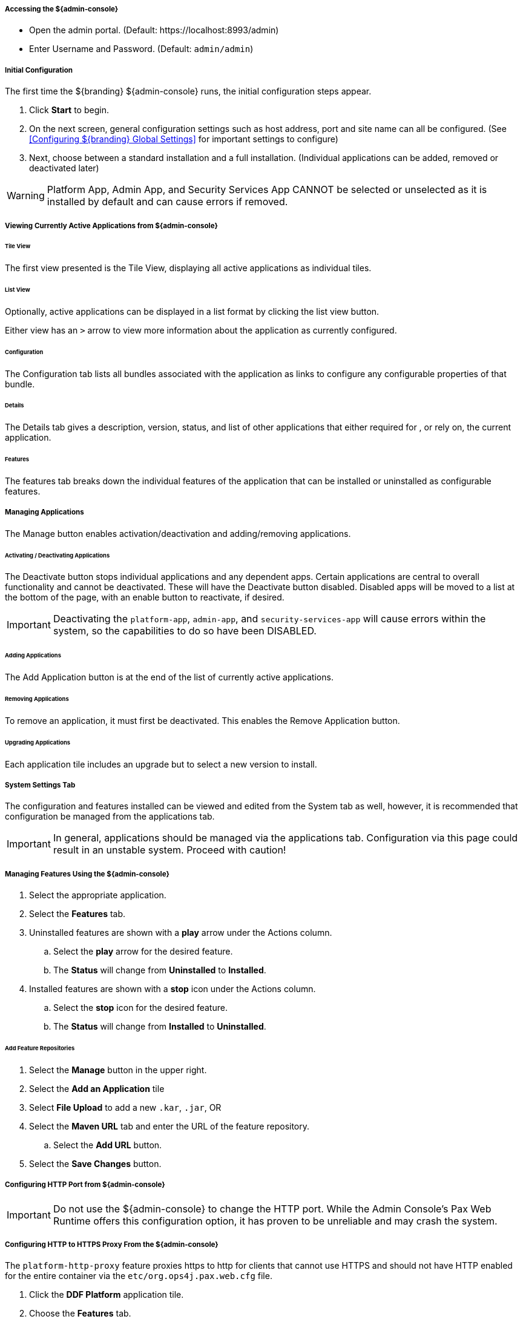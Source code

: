 ===== Accessing the ${admin-console}

* Open the admin portal. (Default: \https://localhost:8993/admin)
* Enter Username and Password. (Default: `admin/admin`)

===== Initial Configuration

The first time the ${branding} ${admin-console} runs, the initial configuration steps appear.

. Click *Start* to begin.
. On the next screen, general configuration settings such as host address, port and site name can all be configured. (See <<Configuring ${branding} Global Settings>> for important settings to configure)
. Next, choose between a standard installation and a full installation. (Individual applications can be added, removed or deactivated later)

[WARNING]
====
Platform App, Admin App, and Security Services App CANNOT be selected or unselected as it is installed by default and can cause errors if removed.
====

===== Viewing Currently Active Applications from ${admin-console}

====== Tile View

The first view presented is the Tile View, displaying all active applications as individual tiles.

====== List View

Optionally, active applications can be displayed in a list format by clicking the list view button.

Either view has an `>` arrow to view more information about the application as currently configured.

====== Configuration

The Configuration tab lists all bundles associated with the application as links to configure any configurable properties of that bundle.

====== Details

The Details tab gives a description, version, status, and list of other applications that either required for , or rely on, the current application.

====== Features

The features tab breaks down the individual features of the application that can be installed or uninstalled as configurable features.

===== Managing Applications

The Manage button enables activation/deactivation and adding/removing applications.

====== Activating / Deactivating Applications

The Deactivate button stops individual applications and any dependent apps.
Certain applications are central to overall functionality and cannot be deactivated.
These will have the Deactivate button disabled.
Disabled apps will be moved to a list at the bottom of the page, with an enable button to reactivate, if desired.

[IMPORTANT]
====
Deactivating the `platform-app`, `admin-app`, and `security-services-app` will cause errors within the system, so the capabilities to do so have been DISABLED.
====

====== Adding Applications

The Add Application button is at the end of the list of currently active applications.

====== Removing Applications

To remove an application, it must first be deactivated.
This enables the Remove Application button.

====== Upgrading Applications

Each application tile includes an upgrade but to select a new version to install.

===== System Settings Tab

The configuration and features installed can be viewed and edited from the System tab as well, however, it is recommended that configuration be managed from the applications tab.

[IMPORTANT]
====
In general, applications should be managed via the applications tab.
Configuration via this page could result in an unstable system.
Proceed with caution!
====

===== Managing Features Using the ${admin-console}

. Select the appropriate application.
. Select the *Features* tab.
. Uninstalled features are shown with a *play* arrow under the Actions column.
.. Select the *play* arrow for the desired feature.
.. The *Status* will change from *Uninstalled* to *Installed*.
. Installed features are shown with a *stop* icon under the Actions column.
.. Select the *stop* icon for the desired feature.
.. The *Status* will change from *Installed* to *Uninstalled*.

====== Add Feature Repositories

. Select the *Manage* button in the upper right.
. Select the *Add an Application* tile
. Select *File Upload* to add a new `.kar`, `.jar`, OR
. Select the *Maven URL* tab and enter the URL of the feature repository.
.. Select the *Add URL* button.
. Select the *Save Changes* button.

===== Configuring HTTP Port from ${admin-console}

[IMPORTANT]
====
Do not use the ${admin-console} to change the HTTP port.
While the Admin Console's Pax Web Runtime offers this configuration option, it has proven to be unreliable and may crash the system.
====

===== Configuring HTTP to HTTPS Proxy From the ${admin-console}

The `platform-http-proxy` feature proxies https to http for clients that cannot use HTTPS and should not have HTTP enabled for the entire container via the `etc/org.ops4j.pax.web.cfg` file.

. Click the *DDF Platform* application tile.
. Choose the *Features* tab.
. Select `platform-http-proxy`.
. Click on the *Play* button to the right of the word “Uninstalled”

====== Configuring the proxy:

[NOTE]
====
The hostname should be set by default.
Only configure the proxy if this is not working.
====

. Select *Configuration* tab.
. Select *HTTP to HTTPS Proxy Settings*
.. Enter the Hostname to use for HTTPS connection in the proxy.
. Click *Save changes*.

